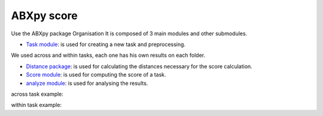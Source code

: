 **ABXpy score**
================

Use the ABXpy package 
Organisation
It is composed of 3 main modules and other submodules.

- `Task module <https://docs.cognitive-ml.fr/ABXpy/ABXpy.html#task-module>`_: is used for creating a new task and preprocessing.
We used across and within tasks, each one has his own results on each folder.

- `Distance package <https://docs.cognitive-ml.fr/ABXpy/ABXpy.distances.html>`_: is used for calculating the distances necessary for the score calculation.

- `Score module <https://docs.cognitive-ml.fr/ABXpy/ABXpy.html#score-module>`_: is used for computing the score of a task.

- `analyze module <https://docs.cognitive-ml.fr/ABXpy/ABXpy.html#analyze-module>`_: is used for analysing the results.
 
===============  ==========  ==========  ==========  ============  ==========  ==== 
     phone_1     speaker_1    phone_2    speaker_2      by         score        n
---------------  ----------  ----------  ----------  ------------  ----------  ----
      k            G10208       l           G11139   ('aɪ', 'aɪ')	    1.0       1
===============  ==========  ==========  ==========  ============  ==========  ====



across task example:


=========  ===========  ==========  ===========  ===============  ========  =====
 phone_1	  speaker_1	     phone_2	   speaker_2	         by	        score     n
---------  -----------  ----------  -----------  ---------------  --------  -----
    k	      G10208	       l	         G11139	       ('aɪ', 'aɪ')	   1.0	       1
=========  ===========  ==========  ===========  ===============  ========  =====

within task example:

========  ========= ======================= ======== =====
phone_1	  phone_2	          by	               score	   n
--------  --------- ----------------------- -------- ----- 
   n          l	     ('G00473', 'aɪ', 'd')	    0.9	   30
========  ========= ======================= ======== =====
